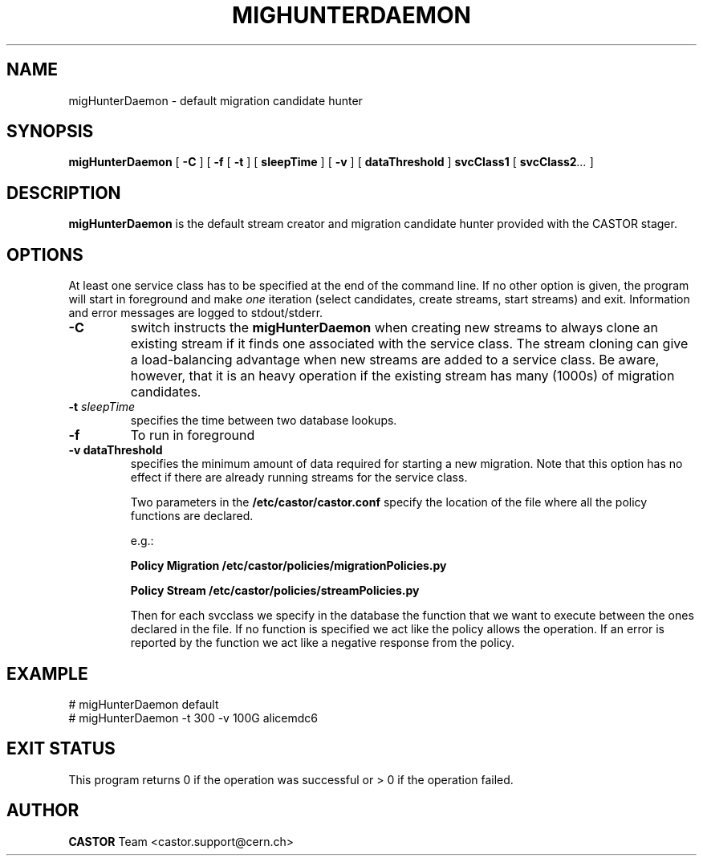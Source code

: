 .TH MIGHUNTERDAEMON 1 "$Date: 2009/01/19 17:20:34 $" CASTOR "RTCOPY Operator Commands"
.SH NAME
migHunterDaemon \- default migration candidate hunter
.SH SYNOPSIS
.B migHunterDaemon
[
.BI -C
]
[
.BI -f
[
.BI -t
] [
.BI sleepTime
]
[
.BI -v
] [
.BI dataThreshold
]
.BI svcClass1
[
.BI svcClass2 ...
]
.SH DESCRIPTION
.B migHunterDaemon
is the default stream creator and migration candidate hunter provided with the CASTOR
stager.
.SH OPTIONS
At least one service class has to be specified at the end of the command line.
If no other option is given, the program will start in foreground and make
.I one
iteration (select candidates, create streams, start streams) and exit. Information and
error messages are logged to stdout/stderr.
.TP
.BI \-C
switch instructs the
.B migHunterDaemon
when creating new streams to always clone an existing stream if it finds one associated
with the service class. The stream cloning can give a load-balancing advantage when new
streams are added to a service class. Be aware, however, that it is an heavy operation
if the existing stream has many (1000s) of migration candidates.
.TP
.BI \-t " sleepTime"
specifies the time between two database lookups. 
.TP
.BI \-f
To run in foreground
.TP
.B \-v " dataThreshold"
specifies the minimum amount of data required for starting a new migration. Note that
this option has no effect if there are already running streams for the service class.

Two parameters in the 
.B /etc/castor/castor.conf 
specify the location of the file where all the policy functions are declared. 

e.g.:

.B Policy Migration /etc/castor/policies/migrationPolicies.py

.B Policy Stream  /etc/castor/policies/streamPolicies.py

Then for each svcclass we specify in the database the function that we want to execute between the ones declared in the file.
If no function is specified we act like the policy allows the operation.
If an error is reported by the function we act like a negative response from the policy.


.SH EXAMPLE
.fi
# migHunterDaemon default
.fi
# migHunterDaemon  -t 300 -v 100G alicemdc6

.SH EXIT STATUS
This program returns 0 if the operation was successful or > 0 if the operation
failed.

.SH AUTHOR
\fBCASTOR\fP Team <castor.support@cern.ch>
